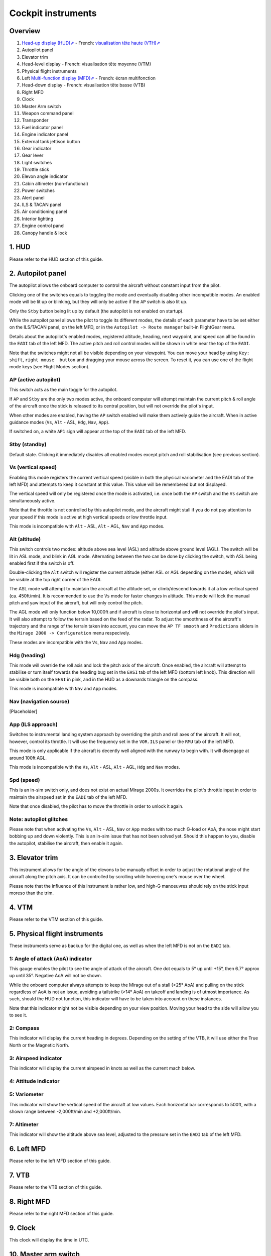 *******************
Cockpit instruments
*******************

Overview
========

.. image:: images/cockpit_instruments.png
   :alt: Overview of cockpit instruments
   :align: center

#. `Head-up display (HUD)⇗ <https://en.wikipedia.org/wiki/Head-up_display>`_ - French: `visualisation tête haute (VTH)⇗ <https://fr.wikipedia.org/wiki/Affichage_t%C3%AAte_haute>`_
#. Autopilot panel
#. Elevator trim
#. Head-level display - French: visualisation tête moyenne (VTM)
#. Physical flight instruments
#. Left `Multi-function display (MFD)⇗ <https://en.wikipedia.org/wiki/Multi-function_display>`_ - French: écran multifonction
#. Head-down display - French: visualisation tête basse (VTB)
#. Right MFD
#. Clock
#. Master Arm switch
#. Weapon command panel
#. Transponder
#. Fuel indicator panel
#. Engine indicator panel
#. External tank jettison button
#. Gear indicator
#. Gear lever
#. Light switches
#. Throttle stick
#. Elevon angle indicator
#. Cabin altimeter (non-functional)
#. Power switches
#. Alert panel
#. ILS & TACAN panel
#. Air conditioning panel
#. Interior lighting
#. Engine control panel
#. Canopy handle & lock

1. HUD
======

Please refer to the HUD section of this guide.

2. Autopilot panel
==================

.. image:: images/autopilot_display.png
   :alt: Autopilot display
   :align: center

The autopilot allows the onboard computer to control the aircraft without constant input from the pilot. 

Clicking one of the switches equals to toggling the mode and eventually disabling other incompatible modes. An enabled mode will be lit up or blinking, but they will only be active if the ``AP`` switch is also lit up.

Only the ``Stby`` button being lit up by default (the autopilot is not enabled on startup).

While the autopilot panel allows the pilot to toggle its different modes, the details of each parameter have to be set either on the ILS/TACAN panel, on the left MFD, or in the ``Autopilot -> Route manager`` built-in FlightGear menu. 

Details about the autopilot's enabled modes, registered altitude, heading, next waypoint, and speed can all be found in the ``EADI`` tab of the left MFD. The active pitch and roll control modes will be shown in white near the top of the ``EADI``.

Note that the switches might not all be visible depending on your viewpoint. You can move your head by using ``Key: shift``, ``right mouse  button`` and dragging your mouse across the screen. To reset it, you can use one of the flight mode keys (see Flight Modes section).

AP (active autopilot)
---------------------

This switch acts as the main toggle for the autopilot.

If ``AP`` and ``Stby`` are the only two modes active, the onboard computer will attempt maintain the current pitch & roll angle of the aircraft once the stick is released to its central position, but will not override the pilot's input.

When other modes are enabled, having the ``AP`` switch enabled will make them actively guide the aircraft. When in active guidance modes (``Vs``, ``Alt`` - ASL, ``Hdg``, ``Nav``, ``App``).

If switched on, a white ``AP1`` sign will appear at the top of the ``EADI`` tab of the left MFD.

Stby (standby)
--------------

Default state. Clicking it immediately disables all enabled modes except pitch and roll stabilisation (see previous section).

Vs (vertical speed)
-------------------

Enabling this mode registers the current vertical speed (visible in both the physical variometer and the EADI tab of the left MFD) and attempts to keep it constant at this value. This value will be remembered but not displayed.

The vertical speed will only be registered once the mode is activated, i.e. once both the ``AP`` switch and the ``Vs`` switch are simultaneously active.

Note that the throttle is not controlled by this autopilot mode, and the aircraft might stall if you do not pay attention to your speed if this mode is active at high vertical speeds or low throttle input.

This mode is incompatible with ``Alt`` - ASL, ``Alt`` - AGL, ``Nav`` and ``App`` modes.

Alt (altitude)
--------------

This switch controls two modes: altitude above sea level (ASL) and altitude above ground level (AGL). The switch will be lit in ASL mode, and blink in AGL mode. Alternating between the two can be done by clicking the switch, with ASL being enabled first if the switch is off.

Double-clicking the ``Alt`` switch will register the current altitude (either ASL or AGL depending on the mode), which will be visible at the top right corner of the EADI. 

The ASL mode will attempt to maintain the aircraft at the altitude set, or climb/descend towards it at a low vertical speed (ca. 450ft/min). It is recommended to use the ``Vs`` mode for faster changes in altitude. This mode will lock the manual pitch and yaw input of the aircraft, but will only control the pitch.

The AGL mode will only function below 10,000ft and if aircraft is close to horizontal and will not override the pilot's input. It will also attempt to follow the terrain based on the feed of the radar. To adjust the smoothness of the aircraft's trajectory and the range of the terrain taken into account, you can move the ``AP TF smooth`` and ``Predictions`` sliders in the ``Mirage 2000 -> Configuration`` menu respecively.

These modes are incompatible with the ``Vs``, ``Nav`` and ``App`` modes.

Hdg (heading)
-------------

This mode will override the roll axis and lock the pitch axis of the aircraft. Once enabled, the aircraft will attempt to stabilise or turn itself towards the heading bug set in the ``EHSI`` tab of the left MFD (bottom left knob). This direction will be visible both on the ``EHSI`` in pink, and in the HUD as a downards triangle on the compass.

This mode is incompatible with ``Nav`` and ``App`` modes.

Nav (navigation source)
-----------------------

[Placeholder]

App (ILS approach)
------------------

Switches to instrumental landing system approach by overriding the pitch and roll axes of the aircraft. It will not, however, control its throttle. It will use the frequency set in the ``VOR.ILS`` panel or the ``RMU`` tab of the left MFD.

This mode is only applicable if the aircraft is decently well aligned with the runway to begin with. It will disengage at around 100ft AGL.

This mode is incompatible with the ``Vs``, ``Alt`` - ASL, ``Alt`` - AGL, ``Hdg`` and ``Nav`` modes.

Spd (speed)
-----------

This is an in-sim switch only, and does not exist on actual Mirage 2000s. It overrides the pilot's throttle input in order to maintain the airspeed set in the ``EADI`` tab of the left MFD. 

Note that once disabled, the pilot has to move the throttle in order to unlock it again.



Note: autopilot glitches
------------------------

Please note that when activating the ``Vs``, ``Alt`` - ASL, ``Nav`` or ``App`` modes with too much G-load or AoA, the nose might start bobbing up and down violently. This is an in-sim issue that has not been solved yet. Should this happen to you, disable the autopilot, stabilise the aircraft, then enable it again.

3. Elevator trim
================

This instrument allows for the angle of the elevons to be manually offset in order to adjust the rotational angle of the aircraft along the pitch axis. It can be controlled by scrolling while hovering one's mouse over the wheel.

Please note that the influence of this instrument is rather low, and high-G manoeuvres should rely on the stick input moreso than the trim.

4. VTM
======

Please refer to the VTM section of this guide.

5. Physical flight instruments
==============================

These instruments serve as backup for the digital one, as well as when the left MFD is not on the ``EADI`` tab. 

1: Angle of attack (AoA) indicator
----------------------------------

This gauge enables the pilot to see the angle of attack of the aircraft. One dot equals to 5° up until +15°, then 6.7° approx up until 35°. Negative AoA will not be shown. 

While the onboard computer always attempts to keep the Mirage out of a stall (>25° AoA) and pulling on the stick regardless of AoA is not an issue, avoiding a tailstrike (>14° AoA) on takeoff and landing is of utmost importance. As such, should the HUD not function, this indicator will have to be taken into account on these instances.

Note that this indicator might not be visible depending on your view position. Moving your head to the side will allow you to see it.

2: Compass
----------

This indicator will display the current heading in degrees. Depending on the setting of the VTB, it will use either the True North or the Magnetic North. 

3: Airspeed indicator
---------------------

This indicator will display the current airspeed in knots as well as the current mach below. 

4: Attitude indicator
---------------------

5: Variometer
-------------

This indicator will show the vertical speed of the aircraft at low values. Each horizontal bar corresponds to 500ft, with a shown range between -2,000ft/min and +2,000ft/min.

7: Altimeter
------------

This indicator will show the altitude above sea level, adjusted to the pressure set in the ``EADI`` tab of the left MFD.

6. Left MFD 
===========

Please refer to the left MFD section of this guide.

7. VTB
======

Please refer to the VTB section of this guide.

8. Right MFD
============

Please refer to the right MFD section of this guide.

9. Clock
========

This clock will display the time in UTC.

10. Master arm switch
=====================

This switch sets all weapon stations as well as the onboard cannon on live fire mode, and must be toggled on to fire any type of armament. It is off by default.

This switch should only be turned on in combat situations.

11. Weapon command panel
========================

[Not implemented]

12. Transponder
===============

The top knobs are used to input the transponder code. The bottom right switch controls the different IFF modes of the aircraft. It is on ``N`` (French: neutre, corresponds to it being switched on) by default.

In combat, the transponder's mode should always be on ``OFF``.

13. Fuel indicator panel
========================

.. image:: images/fuel_panel.png
   :alt: Fuel indicator panel
   :align: center

Displays the remaining fuel in kg (Note that the amounts in the ``Equipment -> Fuel and payload`` menu are displayed in lbs, with 1 lbs = 0.45 kg or 1 kg = 2.2 lbs approximately).

``GAUGE`` will be the total amount of fuel in the internal tanks (feeding system aside).

``REMAIN`` will also account for the feeding line and the external tanks. 

``BINGO`` is a value that can be manually set in the ``Mirage 2000 -> Configuration`` menu. It should be set as the minimum fuel required to return to base (RTB) - having less than this will cause the fuel indicator to flash red, signalling the pilot to urgently RTB. By default, it is set at 480kg, which is a rather low value.

The white Mirage-shaped indicator on the left displays in white sections of the fuel system that are not empty, and in black if they are devoid of any fuel. The upper two rectangles account for both the forward and backward fuselage tanks of each side, and the pentagons for the wing internal tanks. When taking external tanks, they will be displayed as white disks below the aforementioned shapes.

Note that the fuel system will first attempt to empty the external tanks before using the fuel contained in the internal system. If the tanks are jettissonned, the fuel flow will automatically switch to internal tank feed.

14. Engine indicator panel
==========================

This indicator will display informations about the engine's speed and fuel consumption. 

The top value ("N%") displays the ratio of the engine's speed to its maximum military power (i.e. without afterburners). In the idle state, it should be stable at around 47%, and at maximum military power at around 96%. Using afterburners will push this value above 100%. 

The bottom left value shows the estimated fuel consumption per minute in kg. Note that this is an instantaneous estimation, which means changes in altitude, speed, etc, will affect it.

The bottom right value displays the number of engine rotations per minute (RPM). 

15. External tank jettison button
=================================

Self-explanatory name. This does not jettison weapons attached to the pylons of the aircraft. 

Jettisonning the tanks should only be done in dogfight situations or in case of emergency - they come from taxpayers' money, after all.

16. Gear indicator
==================

Will display three green downward arrows when the gear is fully lowered. These indicators will disappear once the gear is moving or retracted. 

17. Gear lever
==============

Lowering the lever will lower the gear, and raising it will retract the gear. Using the ``g`` and ``G`` keys (retract and extend gear respectively) will do the same, but also switch to the ``NAV`` and ``APP`` modes respectively.

18. Light switches
==================

#. Taxi/landing light. Off by default.
#. Dorsal flash lights. On by default. Should be manually turned off after startup.
#. Formation lights (stripes on the sides of the fuselage and tail). On by default.
#. Tail position lights. On by default.
#. Wing position lights. On by default.

19. Throttle lever
==================

Cannot be moved via the mouse, only with ``Key: PageUp`` and ``Key: PageDown``. Afterburners are enabled at 90% of the lever's maximum extention. 

Note: this value is different in a real Mirage 2000, where it lies at 75%.

20. Elevon hydraulic pressure indicators 
========================================

21. Cabin altitude indicator
============================

Not functional.

22. Power switches
==================

The red power switch toggles the battery on/off. The battery should be on at all times when the engine is running. Off by default.

The grey switches toggle all the alternators at once. They should be on at all times when the engine is running. Off by default.

23. Alert Panel
===============

.. image:: images/alert_panel.png
   :alt: Alert panel
   :align: center
   
.. centered::

   *Default state of the alert panel when launching the simulation*

The warning lights should all be off in a normal situation (save for the parking brake when stopped on the ground). Depending on the severity of the warning, you might have to review the cockpit's switches, carry out an emergency landing, or eject. Their following codes are as follows:

======= ====================================================================
Abbrev  Alert
======= ====================================================================
BATT    Battery off
TR      Alternators off
ALT.1   Alternator 1 off
ALT.2   Alternator 2 off
OIL     Oil pressure too low
T7      N/A
CMPTR   Computer failure
RPM     RPM too high
VSD     N/A
LP      Fuel flow irregular
LLP     Left fuel pump off
RLP     Right fuel pump off
HYD.1   1st hydraulic system failure
HYD.2   2nd hydraulic system failure
EMG HYD Emergency hydraulic system failure
EP      
BINGO   Fuel lower than ``BINGO`` value set
CAB P   Cabin pressure too low
TEMP    Temperature too low
OX REG  Engine oxygen flow irregularity
5mn OX  Low oxygen (5min remaining) (not implemented)
HA OX   Cockpit oxygen system failure
PITOT   Pitot tube failure
DC      N/A
CONDIT  Air conditioning failure
CONF    N/A

GAIN    N/A
SCOOP   NACA scoop failure
FLT ENV Flight envelope failure (aircraft no longer flyable)
S CONES Supersonic cone failure
EL B UP N/A
AOA     Too high AoA
SLATS   Slats failure
MAN     N/A
T/O     N/A
PARK    Parking brake enabled
AP      Autopilot failure
======= ====================================================================

24. ILS / TACAN panel
=====================

The ``VOR.ILS`` value can be tuned to an airport's instrumental landing system frequency in order to help with the landing. When in ``APP`` flying mode and if the ILS is enabled, you will be able to visualise the corresponding airport's runway in the HUD. The left knob changes the frequency by 1 MHz and the right knob by 0.05 MHz.

The ``TACAN`` allows the pilot to change the numerical value of the TACAN channel. The left knob changes it by 10 and the right knob by 1. In order to switch between X and Y modes, use the ``RMU`` tab of the left MFD.

25. Air conditioning panel
==========================

The ``COND`` switch toggles the air conditioning inside the cabin. Off by default.

The knob to its right allows the pilot to set the desired air temperature of the air conditioning. Pointing the hand of the knob towards upper half will make use of the automatic temperature regulation system, while the lower half will switch to manual control of the temperature of the airflow (and is not advised). Each movement of the hand (in-sim) will offset the temperature by 1.33°C from the default temperature (22°C AUTO). Turning the knob to the right makes the temperature cooler, and to the left makes it warmer. It is advised to set the temperature to around 17-18°C AUTO.

The ``DESEMB`` switch toggles the windshield fog removal (French: désembuage). Off by default. It is highly advised to turn it on for medium-to-high-altitude flights.

26. Interior lighting panel
===========================

Controls the cockpit lights.

27. Engine control panel
========================

.. image:: images/engine_control_panel.png
   :alt: Engine control panel
   :align: center
   
.. centered::

   *Default state of the engine control panel when launching the simulation*

Panel used for starting up the engine. 

In order of the startup sequence:

#. Engine cuttoff switch. Enabled by default.
#. Cover of the cutoff switch. Closing it disables the cutoff switch. Open by default.
#. Left fuel pump switch. Off by default.
#. Right fuel pump switch. Off by default.
#. Startup mode switch. Off by default.
#. Pump BP switch. Off by default.
#. Starter button cover. Closed by default.
#. Starter button. Pressing it for a few seconds gives the engine the necessary rotational speed to keep turning on its own.

28. Canopy handle & lock
========================

Clicking the canopy handle will switch between almost closed and fully opened states. When the canopy is almost closed, clicking the locking lever will fully close and secure the canopy. The canopy is fully opened by default.

Pressing ``d`` twice equates to clicking the canopy handle and the locking lever (and thus closes the canopy from the default state, or opens it completely if it is closed).









































